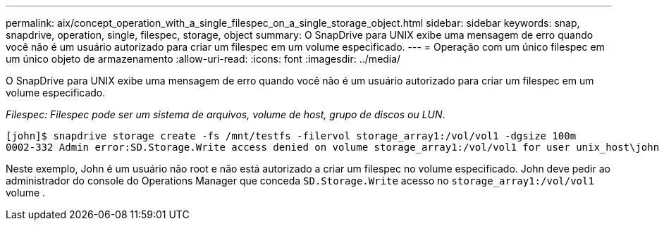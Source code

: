 ---
permalink: aix/concept_operation_with_a_single_filespec_on_a_single_storage_object.html 
sidebar: sidebar 
keywords: snap, snapdrive, operation, single, filespec, storage, object 
summary: O SnapDrive para UNIX exibe uma mensagem de erro quando você não é um usuário autorizado para criar um filespec em um volume especificado. 
---
= Operação com um único filespec em um único objeto de armazenamento
:allow-uri-read: 
:icons: font
:imagesdir: ../media/


[role="lead"]
O SnapDrive para UNIX exibe uma mensagem de erro quando você não é um usuário autorizado para criar um filespec em um volume especificado.

_Filespec: Filespec pode ser um sistema de arquivos, volume de host, grupo de discos ou LUN_.

[listing]
----
[john]$ snapdrive storage create -fs /mnt/testfs -filervol storage_array1:/vol/vol1 -dgsize 100m
0002-332 Admin error:SD.Storage.Write access denied on volume storage_array1:/vol/vol1 for user unix_host\john on Operations Manager server ops_mngr_server
----
Neste exemplo, John é um usuário não root e não está autorizado a criar um filespec no volume especificado. John deve pedir ao administrador do console do Operations Manager que conceda `SD.Storage.Write` acesso no `storage_array1:/vol/vol1` volume .
